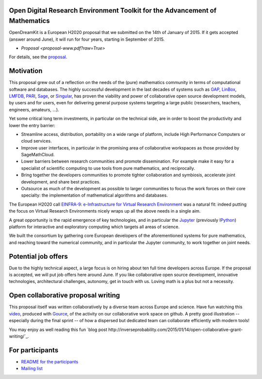 Open Digital Research Environment Toolkit for the Advancement of Mathematics
============================================================================

OpenDreamKit is a European H2020 proposal that we submitted on the
14th of January of 2015. If it gets accepted (answer around June), it
will run for four years, starting in September of 2015.

- `Proposal <proposal-www.pdf?raw=True>`

For details, see the `proposal <proposal-www.pdf?raw=True>`_.

Motivation
==========

This proposal grew out of a reflection on the needs of the (pure)
mathematics community in terms of computational software and
databases. The highly successful development in the last decades of systems such as
`GAP <http://www.gap-system.org/>`_, `LinBox
<http://www.linalg.org/>`_, `LMFDB <lmfdb.org>`_, `PARI
<http://pari.math.u-bordeaux.fr/>`_, `Sage <www.sagemath.org>`_, or
`Singular <http://www.singular.uni-kl.de/>`_, has proven the viability
and power of collaborative open source development models, by users
and for users, even for delivering general purpose systems targeting a
large public (researchers, teachers, engineers, amateurs, ...).

Yet some critical long term investments, in particular on the
technical side, are in order to boost the productivity and lower the
entry barrier:

- Streamline access, distribution, portability on a wide range of
  platform, include High Performance Computers or cloud services.

- Improve user interfaces, in particular in the promising area of
  collaborative workspaces as those provided by SageMathCloud.

- Lower barriers between research communities and promote
  dissemination. For example make it easy for a specialist of
  scientific computing to use tools from pure mathematics, and
  reciprocally.

- Bring together the developers communities to promote tighter
  collaboration and symbiosis, accelerate joint development, and share
  best practices.

- Outsource as much of the development as possible to larger
  communities to focus the work forces on their core specialty: the
  implementation of mathematical algorithms and databases.

The European H2020 call `EINFRA-9: e-Infrastructure for Virtual Research Environment
<http://ec.europa.eu/research/participants/portal/desktop/en/opportunities/h2020/topics/2144-einfra-9-2015.html>`_
was a natural fit: indeed putting the focus on Virtual Research
Environments nicely wraps up all the above needs in a single aim.

A great opportunity is the rapid emergence of key technologies, and in
particular the `Jupyter <jupyter.org>`_ (previously `IPython
<ipython.org>`_) platform for interactive and exploratory computing
which targets all areas of science.

We built the consortium by gathering core European developers of the
aforementioned systems for pure mathematics, and reaching toward the
numerical community, and in particular the Jupyter community, to work
together on joint needs.

Potential job offers
====================

Due to the highly technical aspect, a large focus is on hiring about
ten full time developers across Europe. If the proposal is accepted,
we will put job offers here around June. If you like collaborative
open source development, innovative technologies, architectural
challenges, autonomy, get in touch with us. Loving math is a plus but
not a necessity.

Open collaborative proposal writing
===================================

This proposal itself was written collaboratively by a diverse team
across Europe and science. Have fun watching this `video
<https://www.youtube.com/watch?v=kM9zcfRtOqo>`_, produced with `Gource
<https://code.google.com/p/gource/>`_, of the activity on our
collaborative work space on github.
A pretty good illustration -- especially during the final sprint -- of
how a dispersed but dedicated team can collaborate efficiently with
modern tools!

You may enjoy as well reading this fun
`blog post http://inverseprobability.com/2015/01/14/open-collaborative-grant-writing/`_.

For participants
================

- `README for the participants <H2020/README.rst>`_
- `Mailing list <https://listes.services.cnrs.fr/wws/info/math-vre-h2020-grant-europe>`_
